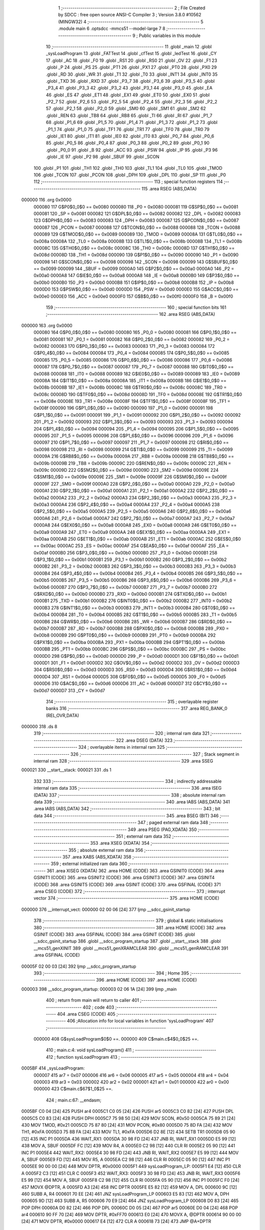                                       1 ;--------------------------------------------------------
                                      2 ; File Created by SDCC : free open source ANSI-C Compiler
                                      3 ; Version 3.8.0 #10562 (MINGW32)
                                      4 ;--------------------------------------------------------
                                      5 	.module main
                                      6 	.optsdcc -mmcs51 --model-large
                                      7 	
                                      8 ;--------------------------------------------------------
                                      9 ; Public variables in this module
                                     10 ;--------------------------------------------------------
                                     11 	.globl _main
                                     12 	.globl _sysLoadProgram
                                     13 	.globl _FATTest
                                     14 	.globl _cfTest
                                     15 	.globl _ledTest
                                     16 	.globl _CY
                                     17 	.globl _AC
                                     18 	.globl _F0
                                     19 	.globl _RS1
                                     20 	.globl _RS0
                                     21 	.globl _OV
                                     22 	.globl _F1
                                     23 	.globl _P
                                     24 	.globl _PS
                                     25 	.globl _PT1
                                     26 	.globl _PX1
                                     27 	.globl _PT0
                                     28 	.globl _PX0
                                     29 	.globl _RD
                                     30 	.globl _WR
                                     31 	.globl _T1
                                     32 	.globl _T0
                                     33 	.globl _INT1
                                     34 	.globl _INT0
                                     35 	.globl _TXD
                                     36 	.globl _RXD
                                     37 	.globl _P3_7
                                     38 	.globl _P3_6
                                     39 	.globl _P3_5
                                     40 	.globl _P3_4
                                     41 	.globl _P3_3
                                     42 	.globl _P3_2
                                     43 	.globl _P3_1
                                     44 	.globl _P3_0
                                     45 	.globl _EA
                                     46 	.globl _ES
                                     47 	.globl _ET1
                                     48 	.globl _EX1
                                     49 	.globl _ET0
                                     50 	.globl _EX0
                                     51 	.globl _P2_7
                                     52 	.globl _P2_6
                                     53 	.globl _P2_5
                                     54 	.globl _P2_4
                                     55 	.globl _P2_3
                                     56 	.globl _P2_2
                                     57 	.globl _P2_1
                                     58 	.globl _P2_0
                                     59 	.globl _SM0
                                     60 	.globl _SM1
                                     61 	.globl _SM2
                                     62 	.globl _REN
                                     63 	.globl _TB8
                                     64 	.globl _RB8
                                     65 	.globl _TI
                                     66 	.globl _RI
                                     67 	.globl _P1_7
                                     68 	.globl _P1_6
                                     69 	.globl _P1_5
                                     70 	.globl _P1_4
                                     71 	.globl _P1_3
                                     72 	.globl _P1_2
                                     73 	.globl _P1_1
                                     74 	.globl _P1_0
                                     75 	.globl _TF1
                                     76 	.globl _TR1
                                     77 	.globl _TF0
                                     78 	.globl _TR0
                                     79 	.globl _IE1
                                     80 	.globl _IT1
                                     81 	.globl _IE0
                                     82 	.globl _IT0
                                     83 	.globl _P0_7
                                     84 	.globl _P0_6
                                     85 	.globl _P0_5
                                     86 	.globl _P0_4
                                     87 	.globl _P0_3
                                     88 	.globl _P0_2
                                     89 	.globl _P0_1
                                     90 	.globl _P0_0
                                     91 	.globl _B
                                     92 	.globl _ACC
                                     93 	.globl _PSW
                                     94 	.globl _IP
                                     95 	.globl _P3
                                     96 	.globl _IE
                                     97 	.globl _P2
                                     98 	.globl _SBUF
                                     99 	.globl _SCON
                                    100 	.globl _P1
                                    101 	.globl _TH1
                                    102 	.globl _TH0
                                    103 	.globl _TL1
                                    104 	.globl _TL0
                                    105 	.globl _TMOD
                                    106 	.globl _TCON
                                    107 	.globl _PCON
                                    108 	.globl _DPH
                                    109 	.globl _DPL
                                    110 	.globl _SP
                                    111 	.globl _P0
                                    112 ;--------------------------------------------------------
                                    113 ; special function registers
                                    114 ;--------------------------------------------------------
                                    115 	.area RSEG    (ABS,DATA)
      000000                        116 	.org 0x0000
                           000080   117 G$P0$0_0$0 == 0x0080
                           000080   118 _P0	=	0x0080
                           000081   119 G$SP$0_0$0 == 0x0081
                           000081   120 _SP	=	0x0081
                           000082   121 G$DPL$0_0$0 == 0x0082
                           000082   122 _DPL	=	0x0082
                           000083   123 G$DPH$0_0$0 == 0x0083
                           000083   124 _DPH	=	0x0083
                           000087   125 G$PCON$0_0$0 == 0x0087
                           000087   126 _PCON	=	0x0087
                           000088   127 G$TCON$0_0$0 == 0x0088
                           000088   128 _TCON	=	0x0088
                           000089   129 G$TMOD$0_0$0 == 0x0089
                           000089   130 _TMOD	=	0x0089
                           00008A   131 G$TL0$0_0$0 == 0x008a
                           00008A   132 _TL0	=	0x008a
                           00008B   133 G$TL1$0_0$0 == 0x008b
                           00008B   134 _TL1	=	0x008b
                           00008C   135 G$TH0$0_0$0 == 0x008c
                           00008C   136 _TH0	=	0x008c
                           00008D   137 G$TH1$0_0$0 == 0x008d
                           00008D   138 _TH1	=	0x008d
                           000090   139 G$P1$0_0$0 == 0x0090
                           000090   140 _P1	=	0x0090
                           000098   141 G$SCON$0_0$0 == 0x0098
                           000098   142 _SCON	=	0x0098
                           000099   143 G$SBUF$0_0$0 == 0x0099
                           000099   144 _SBUF	=	0x0099
                           0000A0   145 G$P2$0_0$0 == 0x00a0
                           0000A0   146 _P2	=	0x00a0
                           0000A8   147 G$IE$0_0$0 == 0x00a8
                           0000A8   148 _IE	=	0x00a8
                           0000B0   149 G$P3$0_0$0 == 0x00b0
                           0000B0   150 _P3	=	0x00b0
                           0000B8   151 G$IP$0_0$0 == 0x00b8
                           0000B8   152 _IP	=	0x00b8
                           0000D0   153 G$PSW$0_0$0 == 0x00d0
                           0000D0   154 _PSW	=	0x00d0
                           0000E0   155 G$ACC$0_0$0 == 0x00e0
                           0000E0   156 _ACC	=	0x00e0
                           0000F0   157 G$B$0_0$0 == 0x00f0
                           0000F0   158 _B	=	0x00f0
                                    159 ;--------------------------------------------------------
                                    160 ; special function bits
                                    161 ;--------------------------------------------------------
                                    162 	.area RSEG    (ABS,DATA)
      000000                        163 	.org 0x0000
                           000080   164 G$P0_0$0_0$0 == 0x0080
                           000080   165 _P0_0	=	0x0080
                           000081   166 G$P0_1$0_0$0 == 0x0081
                           000081   167 _P0_1	=	0x0081
                           000082   168 G$P0_2$0_0$0 == 0x0082
                           000082   169 _P0_2	=	0x0082
                           000083   170 G$P0_3$0_0$0 == 0x0083
                           000083   171 _P0_3	=	0x0083
                           000084   172 G$P0_4$0_0$0 == 0x0084
                           000084   173 _P0_4	=	0x0084
                           000085   174 G$P0_5$0_0$0 == 0x0085
                           000085   175 _P0_5	=	0x0085
                           000086   176 G$P0_6$0_0$0 == 0x0086
                           000086   177 _P0_6	=	0x0086
                           000087   178 G$P0_7$0_0$0 == 0x0087
                           000087   179 _P0_7	=	0x0087
                           000088   180 G$IT0$0_0$0 == 0x0088
                           000088   181 _IT0	=	0x0088
                           000089   182 G$IE0$0_0$0 == 0x0089
                           000089   183 _IE0	=	0x0089
                           00008A   184 G$IT1$0_0$0 == 0x008a
                           00008A   185 _IT1	=	0x008a
                           00008B   186 G$IE1$0_0$0 == 0x008b
                           00008B   187 _IE1	=	0x008b
                           00008C   188 G$TR0$0_0$0 == 0x008c
                           00008C   189 _TR0	=	0x008c
                           00008D   190 G$TF0$0_0$0 == 0x008d
                           00008D   191 _TF0	=	0x008d
                           00008E   192 G$TR1$0_0$0 == 0x008e
                           00008E   193 _TR1	=	0x008e
                           00008F   194 G$TF1$0_0$0 == 0x008f
                           00008F   195 _TF1	=	0x008f
                           000090   196 G$P1_0$0_0$0 == 0x0090
                           000090   197 _P1_0	=	0x0090
                           000091   198 G$P1_1$0_0$0 == 0x0091
                           000091   199 _P1_1	=	0x0091
                           000092   200 G$P1_2$0_0$0 == 0x0092
                           000092   201 _P1_2	=	0x0092
                           000093   202 G$P1_3$0_0$0 == 0x0093
                           000093   203 _P1_3	=	0x0093
                           000094   204 G$P1_4$0_0$0 == 0x0094
                           000094   205 _P1_4	=	0x0094
                           000095   206 G$P1_5$0_0$0 == 0x0095
                           000095   207 _P1_5	=	0x0095
                           000096   208 G$P1_6$0_0$0 == 0x0096
                           000096   209 _P1_6	=	0x0096
                           000097   210 G$P1_7$0_0$0 == 0x0097
                           000097   211 _P1_7	=	0x0097
                           000098   212 G$RI$0_0$0 == 0x0098
                           000098   213 _RI	=	0x0098
                           000099   214 G$TI$0_0$0 == 0x0099
                           000099   215 _TI	=	0x0099
                           00009A   216 G$RB8$0_0$0 == 0x009a
                           00009A   217 _RB8	=	0x009a
                           00009B   218 G$TB8$0_0$0 == 0x009b
                           00009B   219 _TB8	=	0x009b
                           00009C   220 G$REN$0_0$0 == 0x009c
                           00009C   221 _REN	=	0x009c
                           00009D   222 G$SM2$0_0$0 == 0x009d
                           00009D   223 _SM2	=	0x009d
                           00009E   224 G$SM1$0_0$0 == 0x009e
                           00009E   225 _SM1	=	0x009e
                           00009F   226 G$SM0$0_0$0 == 0x009f
                           00009F   227 _SM0	=	0x009f
                           0000A0   228 G$P2_0$0_0$0 == 0x00a0
                           0000A0   229 _P2_0	=	0x00a0
                           0000A1   230 G$P2_1$0_0$0 == 0x00a1
                           0000A1   231 _P2_1	=	0x00a1
                           0000A2   232 G$P2_2$0_0$0 == 0x00a2
                           0000A2   233 _P2_2	=	0x00a2
                           0000A3   234 G$P2_3$0_0$0 == 0x00a3
                           0000A3   235 _P2_3	=	0x00a3
                           0000A4   236 G$P2_4$0_0$0 == 0x00a4
                           0000A4   237 _P2_4	=	0x00a4
                           0000A5   238 G$P2_5$0_0$0 == 0x00a5
                           0000A5   239 _P2_5	=	0x00a5
                           0000A6   240 G$P2_6$0_0$0 == 0x00a6
                           0000A6   241 _P2_6	=	0x00a6
                           0000A7   242 G$P2_7$0_0$0 == 0x00a7
                           0000A7   243 _P2_7	=	0x00a7
                           0000A8   244 G$EX0$0_0$0 == 0x00a8
                           0000A8   245 _EX0	=	0x00a8
                           0000A9   246 G$ET0$0_0$0 == 0x00a9
                           0000A9   247 _ET0	=	0x00a9
                           0000AA   248 G$EX1$0_0$0 == 0x00aa
                           0000AA   249 _EX1	=	0x00aa
                           0000AB   250 G$ET1$0_0$0 == 0x00ab
                           0000AB   251 _ET1	=	0x00ab
                           0000AC   252 G$ES$0_0$0 == 0x00ac
                           0000AC   253 _ES	=	0x00ac
                           0000AF   254 G$EA$0_0$0 == 0x00af
                           0000AF   255 _EA	=	0x00af
                           0000B0   256 G$P3_0$0_0$0 == 0x00b0
                           0000B0   257 _P3_0	=	0x00b0
                           0000B1   258 G$P3_1$0_0$0 == 0x00b1
                           0000B1   259 _P3_1	=	0x00b1
                           0000B2   260 G$P3_2$0_0$0 == 0x00b2
                           0000B2   261 _P3_2	=	0x00b2
                           0000B3   262 G$P3_3$0_0$0 == 0x00b3
                           0000B3   263 _P3_3	=	0x00b3
                           0000B4   264 G$P3_4$0_0$0 == 0x00b4
                           0000B4   265 _P3_4	=	0x00b4
                           0000B5   266 G$P3_5$0_0$0 == 0x00b5
                           0000B5   267 _P3_5	=	0x00b5
                           0000B6   268 G$P3_6$0_0$0 == 0x00b6
                           0000B6   269 _P3_6	=	0x00b6
                           0000B7   270 G$P3_7$0_0$0 == 0x00b7
                           0000B7   271 _P3_7	=	0x00b7
                           0000B0   272 G$RXD$0_0$0 == 0x00b0
                           0000B0   273 _RXD	=	0x00b0
                           0000B1   274 G$TXD$0_0$0 == 0x00b1
                           0000B1   275 _TXD	=	0x00b1
                           0000B2   276 G$INT0$0_0$0 == 0x00b2
                           0000B2   277 _INT0	=	0x00b2
                           0000B3   278 G$INT1$0_0$0 == 0x00b3
                           0000B3   279 _INT1	=	0x00b3
                           0000B4   280 G$T0$0_0$0 == 0x00b4
                           0000B4   281 _T0	=	0x00b4
                           0000B5   282 G$T1$0_0$0 == 0x00b5
                           0000B5   283 _T1	=	0x00b5
                           0000B6   284 G$WR$0_0$0 == 0x00b6
                           0000B6   285 _WR	=	0x00b6
                           0000B7   286 G$RD$0_0$0 == 0x00b7
                           0000B7   287 _RD	=	0x00b7
                           0000B8   288 G$PX0$0_0$0 == 0x00b8
                           0000B8   289 _PX0	=	0x00b8
                           0000B9   290 G$PT0$0_0$0 == 0x00b9
                           0000B9   291 _PT0	=	0x00b9
                           0000BA   292 G$PX1$0_0$0 == 0x00ba
                           0000BA   293 _PX1	=	0x00ba
                           0000BB   294 G$PT1$0_0$0 == 0x00bb
                           0000BB   295 _PT1	=	0x00bb
                           0000BC   296 G$PS$0_0$0 == 0x00bc
                           0000BC   297 _PS	=	0x00bc
                           0000D0   298 G$P$0_0$0 == 0x00d0
                           0000D0   299 _P	=	0x00d0
                           0000D1   300 G$F1$0_0$0 == 0x00d1
                           0000D1   301 _F1	=	0x00d1
                           0000D2   302 G$OV$0_0$0 == 0x00d2
                           0000D2   303 _OV	=	0x00d2
                           0000D3   304 G$RS0$0_0$0 == 0x00d3
                           0000D3   305 _RS0	=	0x00d3
                           0000D4   306 G$RS1$0_0$0 == 0x00d4
                           0000D4   307 _RS1	=	0x00d4
                           0000D5   308 G$F0$0_0$0 == 0x00d5
                           0000D5   309 _F0	=	0x00d5
                           0000D6   310 G$AC$0_0$0 == 0x00d6
                           0000D6   311 _AC	=	0x00d6
                           0000D7   312 G$CY$0_0$0 == 0x00d7
                           0000D7   313 _CY	=	0x00d7
                                    314 ;--------------------------------------------------------
                                    315 ; overlayable register banks
                                    316 ;--------------------------------------------------------
                                    317 	.area REG_BANK_0	(REL,OVR,DATA)
      000000                        318 	.ds 8
                                    319 ;--------------------------------------------------------
                                    320 ; internal ram data
                                    321 ;--------------------------------------------------------
                                    322 	.area DSEG    (DATA)
                                    323 ;--------------------------------------------------------
                                    324 ; overlayable items in internal ram 
                                    325 ;--------------------------------------------------------
                                    326 ;--------------------------------------------------------
                                    327 ; Stack segment in internal ram 
                                    328 ;--------------------------------------------------------
                                    329 	.area	SSEG
      000021                        330 __start__stack:
      000021                        331 	.ds	1
                                    332 
                                    333 ;--------------------------------------------------------
                                    334 ; indirectly addressable internal ram data
                                    335 ;--------------------------------------------------------
                                    336 	.area ISEG    (DATA)
                                    337 ;--------------------------------------------------------
                                    338 ; absolute internal ram data
                                    339 ;--------------------------------------------------------
                                    340 	.area IABS    (ABS,DATA)
                                    341 	.area IABS    (ABS,DATA)
                                    342 ;--------------------------------------------------------
                                    343 ; bit data
                                    344 ;--------------------------------------------------------
                                    345 	.area BSEG    (BIT)
                                    346 ;--------------------------------------------------------
                                    347 ; paged external ram data
                                    348 ;--------------------------------------------------------
                                    349 	.area PSEG    (PAG,XDATA)
                                    350 ;--------------------------------------------------------
                                    351 ; external ram data
                                    352 ;--------------------------------------------------------
                                    353 	.area XSEG    (XDATA)
                                    354 ;--------------------------------------------------------
                                    355 ; absolute external ram data
                                    356 ;--------------------------------------------------------
                                    357 	.area XABS    (ABS,XDATA)
                                    358 ;--------------------------------------------------------
                                    359 ; external initialized ram data
                                    360 ;--------------------------------------------------------
                                    361 	.area XISEG   (XDATA)
                                    362 	.area HOME    (CODE)
                                    363 	.area GSINIT0 (CODE)
                                    364 	.area GSINIT1 (CODE)
                                    365 	.area GSINIT2 (CODE)
                                    366 	.area GSINIT3 (CODE)
                                    367 	.area GSINIT4 (CODE)
                                    368 	.area GSINIT5 (CODE)
                                    369 	.area GSINIT  (CODE)
                                    370 	.area GSFINAL (CODE)
                                    371 	.area CSEG    (CODE)
                                    372 ;--------------------------------------------------------
                                    373 ; interrupt vector 
                                    374 ;--------------------------------------------------------
                                    375 	.area HOME    (CODE)
      000000                        376 __interrupt_vect:
      000000 02 00 06         [24]  377 	ljmp	__sdcc_gsinit_startup
                                    378 ;--------------------------------------------------------
                                    379 ; global & static initialisations
                                    380 ;--------------------------------------------------------
                                    381 	.area HOME    (CODE)
                                    382 	.area GSINIT  (CODE)
                                    383 	.area GSFINAL (CODE)
                                    384 	.area GSINIT  (CODE)
                                    385 	.globl __sdcc_gsinit_startup
                                    386 	.globl __sdcc_program_startup
                                    387 	.globl __start__stack
                                    388 	.globl __mcs51_genXINIT
                                    389 	.globl __mcs51_genXRAMCLEAR
                                    390 	.globl __mcs51_genRAMCLEAR
                                    391 	.area GSFINAL (CODE)
      00005F 02 00 03         [24]  392 	ljmp	__sdcc_program_startup
                                    393 ;--------------------------------------------------------
                                    394 ; Home
                                    395 ;--------------------------------------------------------
                                    396 	.area HOME    (CODE)
                                    397 	.area HOME    (CODE)
      000003                        398 __sdcc_program_startup:
      000003 02 06 1A         [24]  399 	ljmp	_main
                                    400 ;	return from main will return to caller
                                    401 ;--------------------------------------------------------
                                    402 ; code
                                    403 ;--------------------------------------------------------
                                    404 	.area CSEG    (CODE)
                                    405 ;------------------------------------------------------------
                                    406 ;Allocation info for local variables in function 'sysLoadProgram'
                                    407 ;------------------------------------------------------------
                           000000   408 	G$sysLoadProgram$0$0 ==.
                           000000   409 	C$main.c$4$0_0$25 ==.
                                    410 ;	main.c:4: void sysLoadProgram()
                                    411 ;	-----------------------------------------
                                    412 ;	 function sysLoadProgram
                                    413 ;	-----------------------------------------
      0005BF                        414 _sysLoadProgram:
                           000007   415 	ar7 = 0x07
                           000006   416 	ar6 = 0x06
                           000005   417 	ar5 = 0x05
                           000004   418 	ar4 = 0x04
                           000003   419 	ar3 = 0x03
                           000002   420 	ar2 = 0x02
                           000001   421 	ar1 = 0x01
                           000000   422 	ar0 = 0x00
                           000000   423 	C$main.c$67$1_0$25 ==.
                                    424 ;	main.c:67: __endasm;
      0005BF C0 04            [24]  425 	PUSH	ar4
      0005C1 C0 05            [24]  426 	PUSH	ar5
      0005C3 C0 82            [24]  427 	PUSH	DPL
      0005C5 C0 83            [24]  428 	PUSH	DPH
      0005C7 75 98 50         [24]  429 	MOV	SCON, #0x50
      0005CA 75 89 21         [24]  430 	MOV	TMOD, #0x21
      0005CD 75 87 80         [24]  431 	MOV	PCON, #0x80
      0005D0 75 8D FA         [24]  432 	MOV	TH1, #0xFA
      0005D3 75 8B FA         [24]  433 	MOV	TL1, #0xFA
      0005D6 D2 8E            [12]  434 	SETB	TR1
      0005D8 05 90            [12]  435 	INC	P1
      0005DA                        436 	    WAIT_RX1:
      0005DA 30 98 FD         [24]  437 	JNB	RI, WAIT_RX1
      0005DD E5 99            [12]  438 	MOV	A, SBUF
      0005DF FC               [12]  439 	MOV	R4, A
      0005E0 C2 98            [12]  440 	CLR	RI
      0005E2 05 90            [12]  441 	INC	P1
      0005E4                        442 	    WAIT_RX2:
      0005E4 30 98 FD         [24]  443 	JNB	RI, WAIT_RX2
      0005E7 E5 99            [12]  444 	MOV	A, SBUF
      0005E9 FD               [12]  445 	MOV	R5, A
      0005EA C2 98            [12]  446 	CLR	RI
      0005EC 05 90            [12]  447 	INC	P1
      0005EE 90 00 00         [24]  448 	MOV	DPTR, #0x0000
      0005F1                        449 	    sysLoadProgram_LP:
      0005F1 E4               [12]  450 	CLR	A
      0005F2 C3               [12]  451 	CLR	C
      0005F3                        452 	    WAIT_RX3:
      0005F3 30 98 FD         [24]  453 	JNB	RI, WAIT_RX3
      0005F6 E5 99            [12]  454 	MOV	A, SBUF
      0005F8 C2 98            [12]  455 	CLR	RI
      0005FA 05 90            [12]  456 	INC	P1
      0005FC F0               [24]  457 	MOVX	@DPTR, A
      0005FD A3               [24]  458 	INC	DPTR
      0005FE E5 82            [12]  459 	MOV	A, DPL
      000600 9C               [12]  460 	SUBB	A, R4
      000601 70 EE            [24]  461 	JNZ	sysLoadProgram_LP
      000603 E5 83            [12]  462 	MOV	A, DPH
      000605 9D               [12]  463 	SUBB	A, R5
      000606 70 E9            [24]  464 	JNZ	sysLoadProgram_LP
      000608 D0 83            [24]  465 	POP	DPH
      00060A D0 82            [24]  466 	POP	DPL
      00060C D0 05            [24]  467 	POP	ar5
      00060E D0 04            [24]  468 	POP	ar4
      000610 90 FF 70         [24]  469 	MOV	DPTR, #0xFF70
      000613 E0               [24]  470 	MOVX	A, @DPTR
      000614 90 00 00         [24]  471 	MOV	DPTR, #0x0000
      000617 E4               [12]  472 	CLR	A
      000618 73               [24]  473 	JMP	@A+DPTR
                           00005A   474 	C$main.c$68$1_0$25 ==.
                                    475 ;	main.c:68: }
                           00005A   476 	C$main.c$68$1_0$25 ==.
                           00005A   477 	XG$sysLoadProgram$0$0 ==.
      000619 22               [24]  478 	ret
                                    479 ;------------------------------------------------------------
                                    480 ;Allocation info for local variables in function 'main'
                                    481 ;------------------------------------------------------------
                                    482 ;res                       Allocated to stack - _bp +1
                                    483 ;br                        Allocated to stack - _bp +2
                                    484 ;src                       Allocated to registers 
                                    485 ;dst                       Allocated to stack - _bp +1
                                    486 ;count                     Allocated to registers r2 r3 
                                    487 ;------------------------------------------------------------
                           00005B   488 	G$main$0$0 ==.
                           00005B   489 	C$main.c$70$1_0$26 ==.
                                    490 ;	main.c:70: void main()
                                    491 ;	-----------------------------------------
                                    492 ;	 function main
                                    493 ;	-----------------------------------------
      00061A                        494 _main:
      00061A C0 08            [24]  495 	push	_bp
      00061C 85 81 08         [24]  496 	mov	_bp,sp
      00061F 05 81            [12]  497 	inc	sp
      000621 05 81            [12]  498 	inc	sp
                           000064   499 	C$main.c$75$1_0$26 ==.
                                    500 ;	main.c:75: P1 = 0x01;
      000623 75 90 01         [24]  501 	mov	_P1,#0x01
                           000067   502 	C$main.c$76$2_0$27 ==.
                                    503 ;	main.c:76: sysCopyBIOS(0x0000, 0x0000, 0x8000);
      000626 90 00 00         [24]  504 	mov	dptr,#0x0000
      000629 E4               [12]  505 	clr	a
      00062A 93               [24]  506 	movc	a,@a+dptr
      00062B FE               [12]  507 	mov	r6,a
      00062C 7F 00            [12]  508 	mov	r7,#0x00
      00062E 90 00 00         [24]  509 	mov	dptr,#0x0000
      000631 E0               [24]  510 	movx	a,@dptr
      000632 FC               [12]  511 	mov	r4,a
      000633 7D 00            [12]  512 	mov	r5,#0x00
      000635 7A 00            [12]  513 	mov	r2,#0x00
      000637 7B 80            [12]  514 	mov	r3,#0x80
      000639                        515 00101$:
      000639 8A 00            [24]  516 	mov	ar0,r2
      00063B 8B 01            [24]  517 	mov	ar1,r3
      00063D 1A               [12]  518 	dec	r2
      00063E BA FF 01         [24]  519 	cjne	r2,#0xff,00125$
      000641 1B               [12]  520 	dec	r3
      000642                        521 00125$:
      000642 E8               [12]  522 	mov	a,r0
      000643 49               [12]  523 	orl	a,r1
      000644 60 19            [24]  524 	jz	00104$
      000646 8E 82            [24]  525 	mov	dpl,r6
      000648 8F 83            [24]  526 	mov	dph,r7
      00064A E4               [12]  527 	clr	a
      00064B 93               [24]  528 	movc	a,@a+dptr
      00064C F9               [12]  529 	mov	r1,a
      00064D A3               [24]  530 	inc	dptr
      00064E AE 82            [24]  531 	mov	r6,dpl
      000650 AF 83            [24]  532 	mov	r7,dph
      000652 8C 82            [24]  533 	mov	dpl,r4
      000654 8D 83            [24]  534 	mov	dph,r5
      000656 E9               [12]  535 	mov	a,r1
      000657 F0               [24]  536 	movx	@dptr,a
      000658 A3               [24]  537 	inc	dptr
      000659 AC 82            [24]  538 	mov	r4,dpl
      00065B AD 83            [24]  539 	mov	r5,dph
                           00009E   540 	C$main.c$79$1_0$26 ==.
                                    541 ;	main.c:79: if(1)
      00065D 80 DA            [24]  542 	sjmp	00101$
      00065F                        543 00104$:
                           0000A0   544 	C$main.c$81$2_0$28 ==.
                                    545 ;	main.c:81: sysEnterNormalMode();
      00065F 90 FF 70         [24]  546 	mov	dptr,#0xff70
      000662 E4               [12]  547 	clr	a
      000663 F0               [24]  548 	movx	@dptr,a
                           0000A5   549 	C$main.c$83$2_0$28 ==.
                                    550 ;	main.c:83: ledTest();
      000664 12 37 B0         [24]  551 	lcall	_ledTest
                           0000A8   552 	C$main.c$97$2_0$28 ==.
                                    553 ;	main.c:97: cfTest(0);
      000667 75 82 00         [24]  554 	mov	dpl,#0x00
      00066A 12 39 34         [24]  555 	lcall	_cfTest
                           0000AE   556 	C$main.c$99$2_0$28 ==.
                                    557 ;	main.c:99: FATTest(0);
      00066D 75 82 00         [24]  558 	mov	dpl,#0x00
      000670 12 39 D6         [24]  559 	lcall	_FATTest
                           0000B4   560 	C$main.c$110$1_0$26 ==.
                                    561 ;	main.c:110: while(1);
      000673                        562 00108$:
      000673 80 FE            [24]  563 	sjmp	00108$
                           0000B6   564 	C$main.c$111$1_0$26 ==.
                                    565 ;	main.c:111: }
      000675 85 08 81         [24]  566 	mov	sp,_bp
      000678 D0 08            [24]  567 	pop	_bp
                           0000BB   568 	C$main.c$111$1_0$26 ==.
                           0000BB   569 	XG$main$0$0 ==.
      00067A 22               [24]  570 	ret
                                    571 	.area CSEG    (CODE)
                                    572 	.area CONST   (CODE)
                                    573 	.area XINIT   (CODE)
                                    574 	.area CABS    (ABS,CODE)
